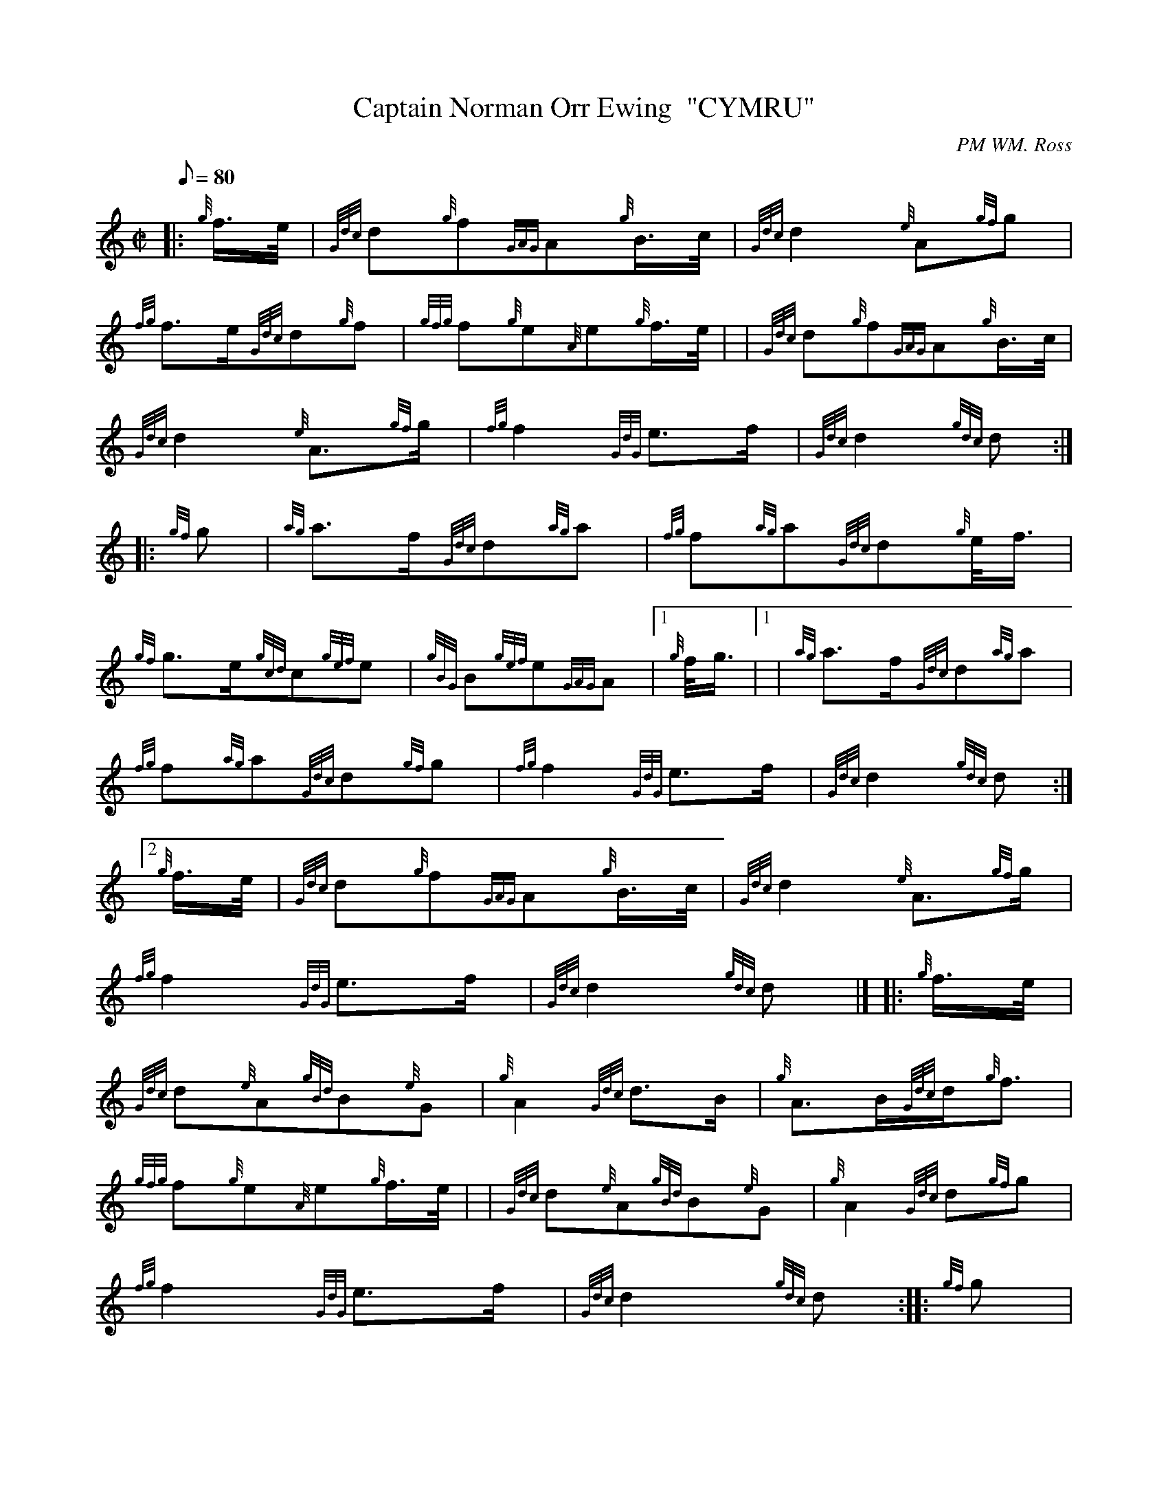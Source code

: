 X:1
T:Captain Norman Orr Ewing  "CYMRU"
M:C|
L:1/8
Q:80
C:PM WM. Ross
S:March
K:HP
|: {g}f3/4e/4|
{Gdc}d{g}f{GAG}A{g}B3/4c/4|
{Gdc}d2{e}A{gf}g|  !
{fg}f3/2e/2{Gdc}d{g}f|
{gfg}f{g}e{A}e{g}f3/4e/4| |
{Gdc}d{g}f{GAG}A{g}B3/4c/4|  !
{Gdc}d2{e}A3/2{gf}g/2|
{fg}f2{GdG}e3/2f/2|
{Gdc}d2{gdc}d:| |:  !
{gf}g|
{ag}a3/2f/2{Gdc}d{ag}a|
{fg}f{ag}a{Gdc}d{g}e/4f3/4|  !
{gf}g3/2e/2{gcd}c{gef}e|
{gBG}B{gef}e{GAG}A|1 {g}f/4g3/4|1 |
{ag}a3/2f/2{Gdc}d{ag}a|  !
{fg}f{ag}a{Gdc}d{gf}g|
{fg}f2{GdG}e3/2f/2|
{Gdc}d2{gdc}d:|2  !
{g}f3/4e/4|
{Gdc}d{g}f{GAG}A{g}B3/4c/4|
{Gdc}d2{e}A3/2{gf}g/2|  !
{fg}f2{GdG}e3/2f/2|
{Gdc}d2{gdc}d|] |:
{g}f3/4e/4|  !
{Gdc}d{e}A{gBd}B{e}G|
{g}A2{Gdc}d3/2B/2|
{g}A3/2B/2{Gdc}d/2{g}f3/2|  !
{gfg}f{g}e{A}e{g}f3/4e/4| |
{Gdc}d{e}A{gBd}B{e}G|
{g}A2{Gdc}d{gf}g|  !
{fg}f2{GdG}e3/2f/2|
{Gdc}d2{gdc}d:| |:
{gf}g|  !
{fg}fa{fg}fd|
{g}A2{Gdc}d3/2B/2|
{g}A3/2B/2{Gdc}d/2f3/2|  !
{gfg}f{g}e{A}e{gf}g| |
{fg}fa{fg}fd|
{g}A2{Gdc}d{gf}g|  !
{fg}f2{GdG}e3/2f/2|
{Gdc}d2{gdc}d:|

